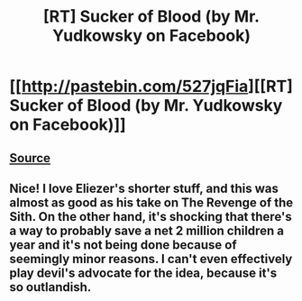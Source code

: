 #+TITLE: [RT] Sucker of Blood (by Mr. Yudkowsky on Facebook)

* [[http://pastebin.com/527jqFia][[RT] Sucker of Blood (by Mr. Yudkowsky on Facebook)]]
:PROPERTIES:
:Author: ToaKraka
:Score: 2
:DateUnix: 1468079375.0
:DateShort: 2016-Jul-09
:FlairText: RT
:END:

** [[http://archive.is/pSCFb][Source]]
:PROPERTIES:
:Author: ToaKraka
:Score: 1
:DateUnix: 1468079401.0
:DateShort: 2016-Jul-09
:END:


** Nice! I love Eliezer's shorter stuff, and this was almost as good as his take on The Revenge of the Sith. On the other hand, it's shocking that there's a way to probably save a net 2 million children a year and it's not being done because of seemingly minor reasons. I can't even effectively play devil's advocate for the idea, because it's so outlandish.
:PROPERTIES:
:Author: waylandertheslayer
:Score: 1
:DateUnix: 1468084024.0
:DateShort: 2016-Jul-09
:END:
